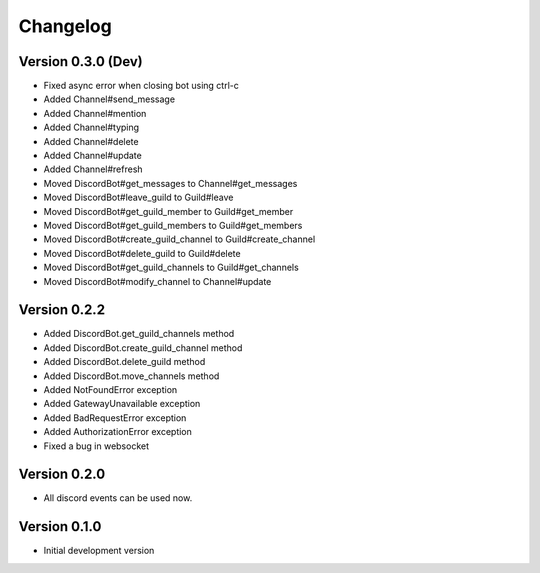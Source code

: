 Changelog
=========

Version 0.3.0 (Dev)
-------------------
* Fixed async error when closing bot using ctrl-c
* Added Channel#send_message
* Added Channel#mention
* Added Channel#typing
* Added Channel#delete
* Added Channel#update
* Added Channel#refresh
* Moved DiscordBot#get_messages to Channel#get_messages
* Moved DiscordBot#leave_guild to Guild#leave
* Moved DiscordBot#get_guild_member to Guild#get_member
* Moved DiscordBot#get_guild_members to Guild#get_members
* Moved DiscordBot#create_guild_channel to Guild#create_channel
* Moved DiscordBot#delete_guild to Guild#delete
* Moved DiscordBot#get_guild_channels to Guild#get_channels
* Moved DiscordBot#modify_channel to Channel#update


Version 0.2.2
-------------

* Added DiscordBot.get_guild_channels method
* Added DiscordBot.create_guild_channel method
* Added DiscordBot.delete_guild method
* Added DiscordBot.move_channels method
* Added NotFoundError exception
* Added GatewayUnavailable exception
* Added BadRequestError exception
* Added AuthorizationError exception
* Fixed a bug in websocket

Version 0.2.0
-------------

* All discord events can be used now.

Version 0.1.0
-------------


* Initial development version
